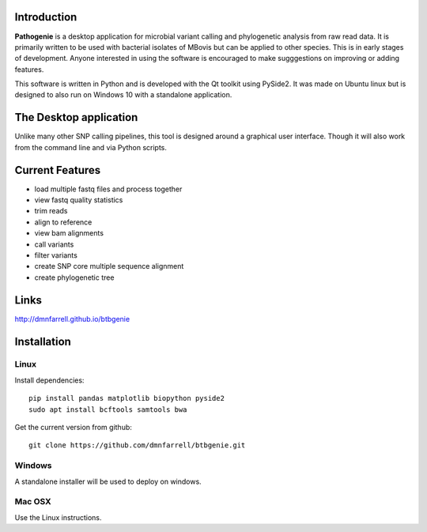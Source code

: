 Introduction
============

**Pathogenie** is a desktop application for microbial variant calling and phylogenetic analysis from raw read data. It is primarily written to be used with bacterial isolates of MBovis but can be applied to other species. This is in early stages of development. Anyone interested in using the software is encouraged to make sugggestions on improving or adding features.

This software is written in Python and is developed with the Qt toolkit using PySide2. It was made on Ubuntu linux but is designed to also run on Windows 10 with a standalone application.

The Desktop application
=======================

Unlike many other SNP calling pipelines, this tool is designed around a graphical user interface. Though it will also work from the command line and via Python scripts.

.. image:: scr1.png
     :scale: 45%

Current Features
================

* load multiple fastq files and process together
* view fastq quality statistics
* trim reads
* align to reference
* view bam alignments
* call variants
* filter variants
* create SNP core multiple sequence alignment
* create phylogenetic tree

Links
=====

http://dmnfarrell.github.io/btbgenie


Installation
============

Linux
-----

Install dependencies::

  pip install pandas matplotlib biopython pyside2
  sudo apt install bcftools samtools bwa

Get the current version from github::

  git clone https://github.com/dmnfarrell/btbgenie.git

Windows
-------

A standalone installer will be used to deploy on windows.

Mac OSX
-------

Use the Linux instructions.
